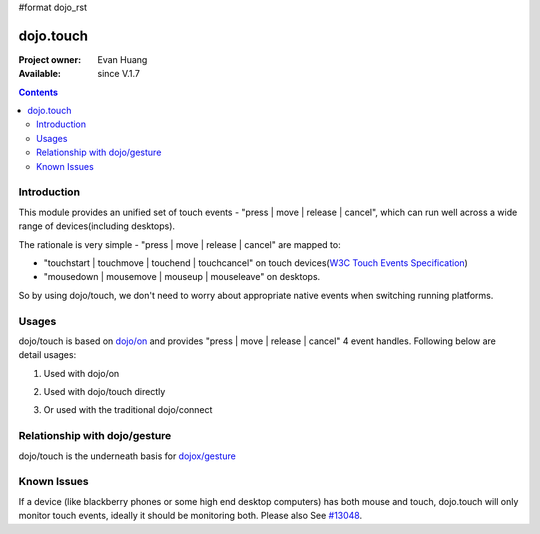 #format dojo_rst

dojo.touch
==========

:Project owner: Evan Huang
:Available: since V.1.7

.. contents::
   :depth: 2

============
Introduction
============

This module provides an unified set of touch events - "press | move | release | cancel", which can run well across a wide range of devices(including desktops). 

The rationale is very simple - "press | move | release | cancel" are mapped to:

- "touchstart | touchmove | touchend | touchcancel" on touch devices(`W3C Touch Events Specification <http://www.w3.org/TR/touch-events/>`_)

- "mousedown | mousemove | mouseup | mouseleave" on desktops. 

So by using dojo/touch, we don't need to worry about appropriate native events when switching running platforms.


======
Usages
======

dojo/touch is based on `dojo/on <dojo/on>`_ and provides "press | move | release | cancel" 4 event handles. Following below are detail usages:


1. Used with dojo/on

.. code-block :: javascript
  :linenos:

  <script type="text/javascript">
      define(["dojo/on", "dojo/touch"], function(on, touch){
        on(node, touch.press, function(e){});
        on(node, touch.move, function(e){});
        on(node, touch.release, function(e){});
        on(node, touch.cancel, function(e){});
      }
  </style>


2. Used with dojo/touch directly

.. code-block :: javascript
  :linenos:

  <script type="text/javascript">
      define(["dojo/touch"], function(touch){
        touch.press(node, function(e){});
        touch.move(node, function(e){});
        touch.release(node, function(e){});
        touch.cancel(node, function(e){});
      }
  </style>

3. Or used with the traditional dojo/connect

.. code-block :: javascript
  :linenos:

  <script type="text/javascript">
        dojo.connect(node, dojo.touch.press, function(e){});
        dojo.connect(node, dojo.touch.move, function(e){});
        dojo.connect(node, dojo.touch.release, function(e){});
        dojo.connect(node, dojo.touch.cancel, function(e){});
  </style>



==============================
Relationship with dojo/gesture
==============================

dojo/touch is the underneath basis for `dojox/gesture <dojox/gesture>`_


============
Known Issues
============

If a device (like blackberry phones or some high end desktop computers) has both mouse and touch, dojo.touch will only monitor touch events, ideally it should be monitoring both. Please also See `#13048 <http://bugs.dojotoolkit.org/ticket/13048>`_.
